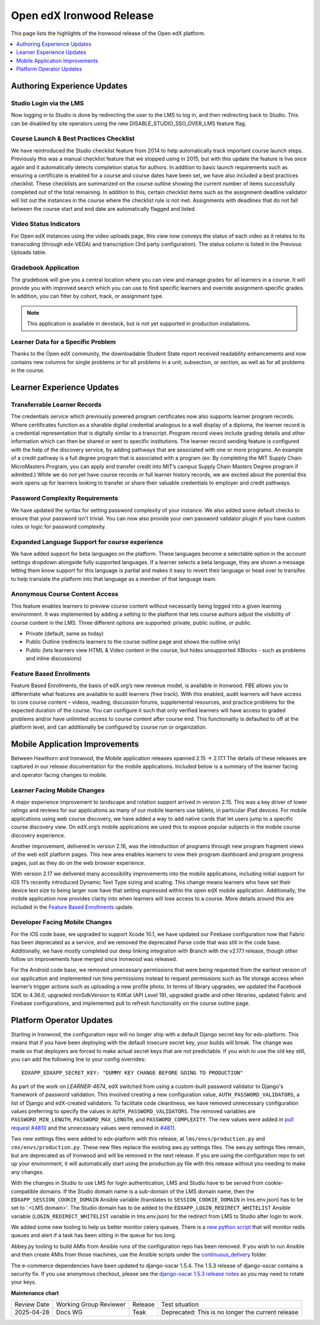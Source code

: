 .. _Open edX Ironwood Release:

Open edX Ironwood Release
#########################

This page lists the highlights of the Ironwood release of the Open edX platform.

.. this doesn't seem relevant any more:

    The `edX Release Notes`_ contain a summary of changes that are deployed to
    edx.org. Those changes are part of the master branch of the edX Platform in
    GitHub. You can also find `release announcements`_ on the open.edx.org
    website.

    Changes listed for July 6, 2018 and before are included in the Ironwood release
    of Open edX. Changes after that point will be in future Open edX releases.

.. contents::
 :depth: 1
 :local:

Authoring Experience Updates
****************************

Studio Login via the LMS
========================

Now logging in to Studio is done by redirecting the user to the LMS to log in,
and then redirecting back to Studio.  This can be disabled by site operators
using the new DISABLE_STUDIO_SSO_OVER_LMS feature flag.

Course Launch & Best Practices Checklist
========================================

We have reintroduced the Studio checklist feature from 2014 to help
automatically track important course launch steps. Previously this was a manual
checklist feature that we stopped using in 2015, but with this update the
feature is live once again and it automatically detects completion status for
authors. In addition to basic launch requirements such as ensuring a
certificate is enabled for a course and course dates have been set, we have
also included a best practices checklist. These checklists are summarized on
the course outline showing the current number of items successfully completed
out of the total remaining. In addition to this, certain checklist items such
as the assignment deadline validator will list out the instances in the course
where the checklist rule is not met. Assignments with deadlines that do not
fall between the course start and end date are automatically flagged and
listed.


Video Status Indicators
=======================

For Open edX instances using the video uploads page, this view now conveys the
status of each video as it relates to its transcoding (through edx-VEDA) and
transcription (3rd party configuration). The status column is listed in the
Previous Uploads table.

Gradebook Application
=====================

The gradebook will give you a central location where you can view and manage
grades for all learners in a course. It will provide you with improved search
which you can use to find specific learners and override assignment-specific
grades. In addition, you can filter by cohort, track, or assignment type.

.. note:: This application is available in devstack, but is not yet supported
          in production installations.


Learner Data for a Specific Problem
===================================

Thanks to the Open edX community, the downloadable Student State report
received readability enhancements and now contains new columns for single
problems or for all problems in a unit, subsection, or section, as well as for
all problems in the course.


Learner Experience Updates
**************************

Transferrable Learner Records
=============================

The credentials service which previously powered program certificates now also
supports learner program records. Where certificates function as a sharable
digital credential analogous to a wall display of a diploma, the learner record
is a credential representation that is digitally similar to a transcript.
Program record views include grading details and other information which can
then be shared or sent to specific institutions. The learner record sending
feature is configured with the help of the discovery service, by adding
pathways that are associated with one or more programs. An example of a credit
pathway is a full degree program that is associated with a program (ex: By
completing the MIT Supply Chain MicroMasters Program, you can apply and
transfer credit into MIT’s campus Supply Chain Masters Degree program if
admitted.) While we do not yet have course records or full learner history
records, we are excited about the potential this work opens up for learners
looking to transfer or share their valuable credentials to employer and credit
pathways.

Password Complexity Requirements
================================

We have updated the syntax for setting password complexity of your instance. We
also added some default checks to ensure that your password isn't trivial. You
can now also provide your own password validator plugin if you have custom
rules or logic for password complexity.


Expanded Language Support for course experience
===============================================

We have added support for beta languages on the platform. These languages
become a selectable option in the account settings dropdown alongside fully
supported languages. If a learner selects a beta language, they are shown a
message letting them know support for this language is partial and makes it
easy to revert their language or head over to transifex to help translate the
platform into that language as a member of that language team.


Anonymous Course Content Access
===============================

This feature enables learners to preview course content without necessarily
being logged into a given learning environment. It was implemented by adding a
setting to the platform that lets course authors adjust the visibility of
course content in the LMS.  Three different options are supported: private,
public outline, or public.

* Private (default, same as today)
* Public Outline (redirects learners to the course outline page and shows the outline only)
* Public (lets learners view HTML & Video content in the course, but hides unsupported XBlocks - such as problems and inline discussions)

Feature Based Enrollments
=========================

Feature Based Enrollments, the basis of edX.org’s new revenue model, is
available in Ironwood. FBE allows you to differentiate what features are
available to audit learners (free track). With this enabled, audit learners
will have access to core course content – videos, reading, discussion forums,
supplemental resources, and practice problems for the expected duration of the
course. You can configure it such that only verified learners will have access
to graded problems and/or have unlimited access to course content after course
end. This functionality is defaulted to off at the platform level, and can
additionally be configured by course run or organization.


Mobile Application Improvements
*******************************

Between Hawthorn and Ironwood, the Mobile application releases spanned 2.15 →
2.17.1 The details of these releases are captured in our release documentation
for the mobile applications. Included below is a summary of the learner facing
and operator facing changes to mobile.

Learner Facing Mobile Changes
=============================

A major experience improvement to landscape and rotation support arrived in
version 2.15. This was a key driver of lower ratings and reviews for our
applications as many of our mobile learners use tablets, in particular iPad
devices. For mobile applications using web course discovery, we have added a
way to add native cards that let users jump to a specific course discovery
view. On edX.org’s mobile applications we used this to expose popular subjects
in the mobile course discovery experience.

Another improvement, delivered in version 2.16, was the introduction of
programs through new program fragment views of the web edX platform pages. This
new area enables learners to view their program dashboard and program progress
pages, just as they do on the web browser experience.

With version 2.17 we delivered many accessibility improvements into the mobile
applications, including initial support for iOS 11’s recently introduced
Dynamic Text Type sizing and scaling. This change means learners who have set
their device text size to being larger now have that setting expressed within
the open edX mobile application. Additionally, the mobile application now
provides clarity into when learners will lose access to a course. More details
around this are included in the `Feature Based Enrollments`_ update.

Developer Facing Mobile Changes
===============================

For the iOS code base, we upgraded to support Xcode 10.1, we have updated our
Firebase configuration now that Fabric has been deprecated as a service, and we
removed the deprecated Parse code that was still in the code base.
Additionally, we have mostly completed our deep linking integration with Branch
with the v2.17.1 release, though other follow on improvements have merged since
Ironwood was released.

For the Android code base, we removed unnecessary permissions that were being
requested from the earliest version of our application and implemented run time
permissions instead to request permissions such as file storage access when
learner’s trigger actions such as uploading a new profile photo. In terms of
library upgrades, we updated the Facebook SDK to 4.36.0, upgraded minSdkVersion
to KitKat (API Level 19), upgraded gradle and other libraries, updated Fabric
and Firebase configurations,  and implemented pull to refresh functionality on
the course outline page.

Platform Operator Updates
*************************

Starting in Ironwood, the configuration repo will no longer ship with a default
Django secret key for edx-platform.  This means that if you have been deploying
with the default insecure secret key, your builds will break.  The change was
made so that deployers are forced to make actual secret keys that are not
predictable.  If you wish to use the old key still, you can add the following
line to your config overrides::

    EDXAPP_EDXAPP_SECRET_KEY: "DUMMY KEY CHANGE BEFORE GOING TO PRODUCTION"

As part of the work on `LEARNER-4674`, edX switched from using a custom-built
password validator to Django's framework of password validation. This involved
creating a new configuration value, ``AUTH_PASSWORD_VALIDATORS``, a list of
Django and edX-created validators.  To facilitate code cleanliness, we have
removed unnecessary configuration values preferring to specify the values in
``AUTH_PASSWORD_VALIDATORS``. The removed variables are
``PASSWORD_MIN_LENGTH``, ``PASSWORD_MAX_LENGTH``, and ``PASSWORD_COMPLEXITY``.
The new values were added in `pull request #4810`_ and the unnecessary values
were removed in `#4811`_.

.. _LEARNER-4674: https://openedx.atlassian.net/browse/LEARNER-4674
.. _pull request #4810: https://github.com/openedx/configuration/pull/4810
.. _#4811: https://github.com/openedx/configuration/pull/4811

Two new settings files were added to edx-platform with this release, at
``lms/envs/production.py`` and ``cms/envs/production.py``.  These new files
replace the existing aws.py settings files.  The aws.py settings files remain,
but are deprecated as of Ironwood and will be removed in the next release.  If
you are using the configuration repo to set up your environment, it will
automatically start using the production.py file with this release without you
needing to make any changes.

With the changes in Studio to use LMS for login authentication, LMS and Studio
have to be served from cookie-compatible domains. If the Studio domain name is
a sub-domain of the LMS domain name, then the ``EDXAPP_SESSION_COOKIE_DOMAIN``
Ansible variable (translates to ``SESSION_COOKIE_DOMAIN`` in lms.env.json) has to
be set to '.<LMS domain>'. The Studio domain has to be added to the
``EDXAPP_LOGIN_REDIRECT_WHITELIST`` Ansible variable (``LOGIN_REDIRECT_WHITELIST``
variable in lms.env.json) for the redirect from LMS to Studio after login to
work.

We added some new tooling to help us better monitor celery queues.  There is a
`new python script`__ that will monitor redis queues and alert if a task has
been sitting in the queue for too long.

.. __: https://github.com/openedx/configuration/tree/36ed093d6db6a719d12a65057bcd19aae1588a84/util/jenkins/check_celery_progress

Abbey.py tooling to build AMIs from Ansible runs of the configuration repo has
been removed.  If you wish to run Ansible and then create AMIs from those
machines, use the Ansible scripts under the `continuous_delivery`__ folder.

.. __: https://github.com/openedx/configuration/tree/36ed093d6db6a719d12a65057bcd19aae1588a84/playbooks/continuous_delivery

The e-commerce dependencies have been updated to django-oscar 1.5.4. The 1.5.3
release of django-oscar contains a security fix. If you use anonymous checkout,
please see the `django-oscar 1.5.3 release notes`__ as you may need to rotate your
keys.

.. __: https://django-oscar.readthedocs.io/en/latest/releases/v1.5.3.html



**Maintenance chart**

+--------------+-------------------------------+----------------+---------------------------------------------------+
| Review Date  | Working Group Reviewer        |   Release      |Test situation                                     |
+--------------+-------------------------------+----------------+---------------------------------------------------+
|2025-04-28    | Docs WG                       | Teak           | Deprecated: This is no longer the current release |
+--------------+-------------------------------+----------------+---------------------------------------------------+

